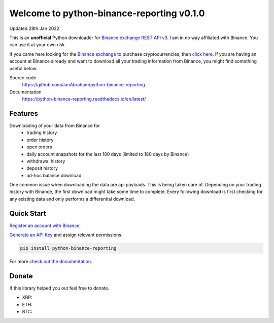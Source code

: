 ==========================================
Welcome to python-binance-reporting v0.1.0
==========================================

Updated 28th Jan 2022

This is an **unofficial** Python downloader for `Binance exchange REST API v3 <https://binance-docs.github.io/apidocs/spot/en>`_. I am in no way affiliated with Binance. You can use it at your own risk.

If you came here looking for the `Binance exchange <https://www.binance.com/?ref=10099792>`_ to purchase cryptocurrencies, then `click here <https://accounts.binance.com/en/register?ref=CA3POK5P>`_.
If you are having an account at Binance already and want to download all your trading information from Binance, you might find something useful below.

Source code
  https://github.com/JanAbraham/python-binance-reporting

Documentation
  https://python-binance-reporting.readthedocs.io/en/latest/

Features
--------

Downloading of your data from Binance for 
  - trading history
  - order history
  - open orders
  - daily account snapshots for the last 180 days (limited to 180 days by Binance)
  - withdrawal history
  - deposit history
  - ad-hoc balance download

One common issue when downloading the data are api payloads. This is being taken care of.
Depending on your trading history with Binance, the first download might take some time to complete.
Every following download is first checking for any existing data and only performs a differential download.

Quick Start
-----------

`Register an account with Binance <https://accounts.binance.com/en/register?ref=CA3POK5P>`_.

`Generate an API Key <https://www.binance.com/en/my/settings/api-management>`_ and assign relevant permissions.

.. code:: bash

    pip install python-binance-reporting


For more `check out the documentation <https://python-binance-reporting.readthedocs.io/en/latest/>`_.

Donate
------

If this library helped you out feel free to donate.

- XRP:
- ETH: 
- BTC: 